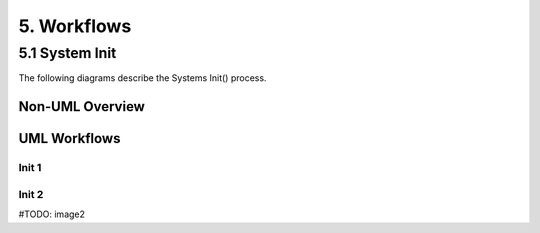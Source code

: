 .. system-workflows

5. Workflows
============

5.1 System Init
---------------

The following diagrams describe the Systems Init() process.

Non-UML Overview
****************

.. image:: /images/x0-workflow-init-nonuml.png
  :alt: Image - x0 Workflow Init Non-UML

UML Workflows
*************

Init 1
^^^^^^

.. image:: /images/x0-workflow-init-uml1.png
  :alt: Image - x0 Workflow Init 1 UML

Init 2
^^^^^^

#TODO: image2
